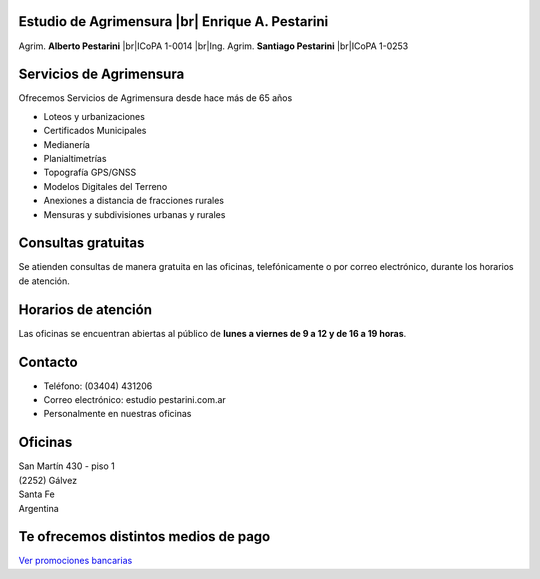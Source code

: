 .. title: Inicio
.. slug: index
.. date: 2014/02/11 13:21:10
.. tags:
.. link:
.. description:
.. type: text
.. template: notitle.tmpl

.. class:: jumbotron

Estudio de Agrimensura |br|\  **Enrique A. Pestarini**
------------------------------------------------------

Agrim. **Alberto Pestarini** |br|\ ICoPA 1-0014 |br|\ Ing. Agrim. **Santiago Pestarini** |br|\ ICoPA 1-0253

.. |br| raw:: html

   <br />

Servicios de Agrimensura
------------------------

Ofrecemos Servicios de Agrimensura desde hace más de 65 años

+ Loteos y urbanizaciones
+ Certificados Municipales
+ Medianería
+ Planialtimetrías
+ Topografía GPS/GNSS
+ Modelos Digitales del Terreno
+ Anexiones a distancia de fracciones rurales
+ Mensuras y subdivisiones urbanas y rurales

Consultas gratuitas
-------------------

Se atienden consultas de manera gratuita en las oficinas, telefónicamente o por correo electrónico, durante los horarios de atención.

Horarios de atención
--------------------

Las oficinas se encuentran abiertas al público de **lunes a viernes de 9 a 12 y de 16 a 19 horas**.

Contacto
--------

- Teléfono: (03404) 431206
- Correo electrónico: estudio |at| pestarini.com.ar
- Personalmente en nuestras oficinas

.. |at| image:: /images/at.png
             :height: 15px
             :alt: arroba
             :align: middle

Oficinas
--------

| San Martín 430 - piso 1
| (2252) Gálvez
| Santa Fe
| Argentina


.. raw:: html

    <div align="center">
        <iframe src="https://www.google.com/maps/embed?pb=!1m18!1m12!1m3!1d3382.377093898275!2d-61.223213684836786!3d-32.031982981203406!2m3!1f0!2f0!3f0!3m2!1i1024!2i768!4f13.1!3m3!1m2!1s0x0%3A0x5a545da8bcc03509!2sEstudio+de+Agrimensura+%22Enrique+A.+Pestarini%22!5e0!3m2!1ses-419!2sus!4v1486389462183" width="100%" height="350" frameborder="0" style="border:10px solid #e6e6e6" allowfullscreen></iframe>
    </div>



.. class:: pull-right

|dfa| |dfs|

.. |dfa| image:: /images/DATAWEB.jpg
             :target: http://qr.afip.gob.ar/?qr=sGWfZgpwkXuxUMzthXFskQ,,
             :height: 100px

.. |dfs| image:: /images/DATAWEB.jpg
             :target: http://qr.afip.gob.ar/?qr=ruJ85j_ljCwmbuZoZulEVA,,
             :height: 100px

Te ofrecemos distintos medios de pago
-------------------------------------

|mplogo|

`Ver promociones bancarias <https://www.mercadopago.com.ar/cuotas>`_

.. |mplogo| image:: https://http2.mlstatic.com/ui/navigation/4.1.4/mercadopago/logo__large.png
                :target: https://www.mercadopago.com.ar/